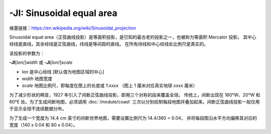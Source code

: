 -JI: Sinusoidal equal area
==========================

维基链接：https://en.wikipedia.org/wiki/Sinusoidal_projection

Sinusoidal equal area（正弦曲线投影）是等面积投影，是已知的最古老的投影之一，也被称为等面积 Mercator 投影。
其中心经线是直线，其余经线是正弦曲线，纬线是等间距的直线。
在所有纬线和中心经线处比例尺是真实的。

该投影的参数为：

**-JI**\ [*lon*/]\ *width*
或
**-Ji**\ [*lon*/]\ *scale*

- *lon* 是中心经线 [默认值为地图区域的中心]
- *width* 地图宽度
- *scale* 地图比例尺，即每度在图上的长度或 1:*xxxx* （图上 1 厘米对应真实地球 *xxxx* 厘米）

.. gmtplot::
    :caption: 使用正弦曲线投影绘制世界地图
    :width: 85%

    gmt coast -Rd -JI12c -Bg -Dc -A10000 -Gcoral4 -Sazure3 -png GMT_sinusoidal

为了减少形状的畸变，1927 年引入了间断正弦曲线投影，即用三个对称的段来覆盖全球。
传统上，间断出现在 160°W、20°W 和 60°E 处。为了生成间断地图，必须调用 :doc:`/module/coast`
三次以分别绘制每段地图并叠加起来。间断正弦曲线投影一般仅用于显示全球不连续数据分布。

为了生成一个宽度为 14.4 cm 英寸的间断世界地图，需要设置比例尺为 14.4/360 = 0.04，
并将每段图沿水平方向偏移其对应的宽度（140 x 0.04 和 80 x 0.04）。

.. gmtplot::
   :caption:  使用间断正弦曲线投影绘制世界地图
   :width: 85%

   gmt begin GMT_sinus_int pdf,png
   gmt coast -R200/340/-90/90 -Ji0.04c -Bg -A10000 -Dc -Gdarkred -Sazure
   gmt coast -R-20/60/-90/90 -Bg -Dc -A10000 -Gdarkgreen -Sazure -X5.6c
   gmt coast -R60/200/-90/90 -Bg -Dc -A10000 -Gdarkblue -X3.2c
   gmt end
